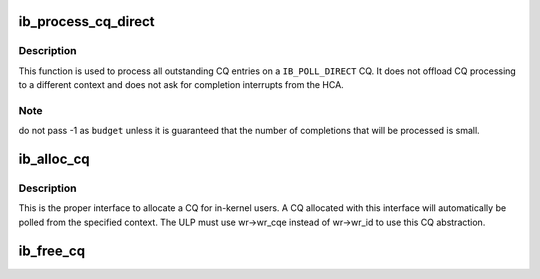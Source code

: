 .. -*- coding: utf-8; mode: rst -*-
.. src-file: drivers/infiniband/core/cq.c

.. _`ib_process_cq_direct`:

ib_process_cq_direct
====================

.. c:function:: int ib_process_cq_direct(struct ib_cq *cq, int budget)

    process a CQ in caller context

    :param struct ib_cq \*cq:
        CQ to process

    :param int budget:
        number of CQEs to poll for

.. _`ib_process_cq_direct.description`:

Description
-----------

This function is used to process all outstanding CQ entries on a
\ ``IB_POLL_DIRECT``\  CQ.  It does not offload CQ processing to a different
context and does not ask for completion interrupts from the HCA.

.. _`ib_process_cq_direct.note`:

Note
----

do not pass -1 as \ ``budget``\  unless it is guaranteed that the number
of completions that will be processed is small.

.. _`ib_alloc_cq`:

ib_alloc_cq
===========

.. c:function:: struct ib_cq *ib_alloc_cq(struct ib_device *dev, void *private, int nr_cqe, int comp_vector, enum ib_poll_context poll_ctx)

    allocate a completion queue

    :param struct ib_device \*dev:
        device to allocate the CQ for

    :param void \*private:
        driver private data, accessible from cq->cq_context

    :param int nr_cqe:
        number of CQEs to allocate

    :param int comp_vector:
        HCA completion vectors for this CQ

    :param enum ib_poll_context poll_ctx:
        context to poll the CQ from.

.. _`ib_alloc_cq.description`:

Description
-----------

This is the proper interface to allocate a CQ for in-kernel users. A
CQ allocated with this interface will automatically be polled from the
specified context. The ULP must use wr->wr_cqe instead of wr->wr_id
to use this CQ abstraction.

.. _`ib_free_cq`:

ib_free_cq
==========

.. c:function:: void ib_free_cq(struct ib_cq *cq)

    free a completion queue

    :param struct ib_cq \*cq:
        completion queue to free.

.. This file was automatic generated / don't edit.

